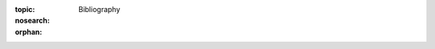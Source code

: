 :topic: Bibliography
:nosearch:
:orphan:

.. Don't add content to this file, instead edit content in files:
   _bibliography/*.bib

.. index:: triple: Bibliography; Presentation; ZDS
   :name: bibliography

.. only:: not latex

   ############
   Bibliography
   ############

.. bibliography::
   :style: alpha
   :cited:

.. Local variables:
   coding: utf-8
   mode: text
   mode: rst
   End:
   vim: fileencoding=utf-8 filetype=rst number :
